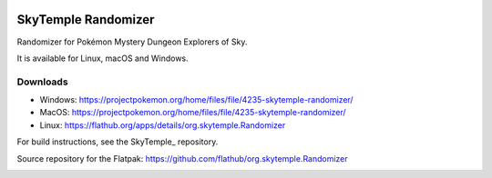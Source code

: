 |logo|

SkyTemple Randomizer
====================

|build| |pypi-version| |pypi-downloads| |pypi-license| |pypi-pyversions| |discord|

.. |logo| image:: https://raw.githubusercontent.com/SkyTemple/skytemple/master/skytemple/data/icons/hicolor/256x256/apps/skytemple.png

.. |build| image:: https://img.shields.io/github/actions/workflow/status/SkyTemple/skytemple-randomizer/build-test-publish.yml
    :target: https://pypi.org/project/skytemple-randomizer/
    :alt: Build Status

.. |pypi-version| image:: https://img.shields.io/pypi/v/skytemple-randomizer
    :target: https://pypi.org/project/skytemple-randomizer/
    :alt: Version

.. |pypi-downloads| image:: https://img.shields.io/pypi/dm/skytemple-randomizer
    :target: https://pypi.org/project/skytemple-randomizer/
    :alt: Downloads

.. |pypi-license| image:: https://img.shields.io/pypi/l/skytemple-randomizer
    :alt: License (GPLv3)

.. |pypi-pyversions| image:: https://img.shields.io/pypi/pyversions/skytemple-randomizer
    :alt: Supported Python versions

.. |discord| image:: https://img.shields.io/discord/710190644152369162?label=Discord
    :target: https://discord.gg/skytemple
    :alt: Discord

.. |kofi| image:: https://www.ko-fi.com/img/githubbutton_sm.svg
    :target: https://ko-fi.com/I2I81E5KH
    :alt: Ko-Fi

Randomizer for Pokémon Mystery Dungeon Explorers of Sky.

It is available for Linux, macOS and Windows.

Downloads
---------
- Windows: https://projectpokemon.org/home/files/file/4235-skytemple-randomizer/
- MacOS: https://projectpokemon.org/home/files/file/4235-skytemple-randomizer/
- Linux: https://flathub.org/apps/details/org.skytemple.Randomizer

For build instructions, see the SkyTemple_ repository.

|flathub_badge|

.. _Flathub: https://flathub.org/apps/details/org.skytemple.SkyTemple

.. |flathub_badge| image:: https://flathub.org/assets/badges/flathub-badge-en.png
    :target: https://flathub.org/apps/details/org.skytemple.SkyTemple
    :alt: Install on Flathub
    :width: 240px

.. |SkyTemple| https://github.com/SkyTemple/SkyTemple

Source repository for the Flatpak: https://github.com/flathub/org.skytemple.Randomizer

|kofi|
